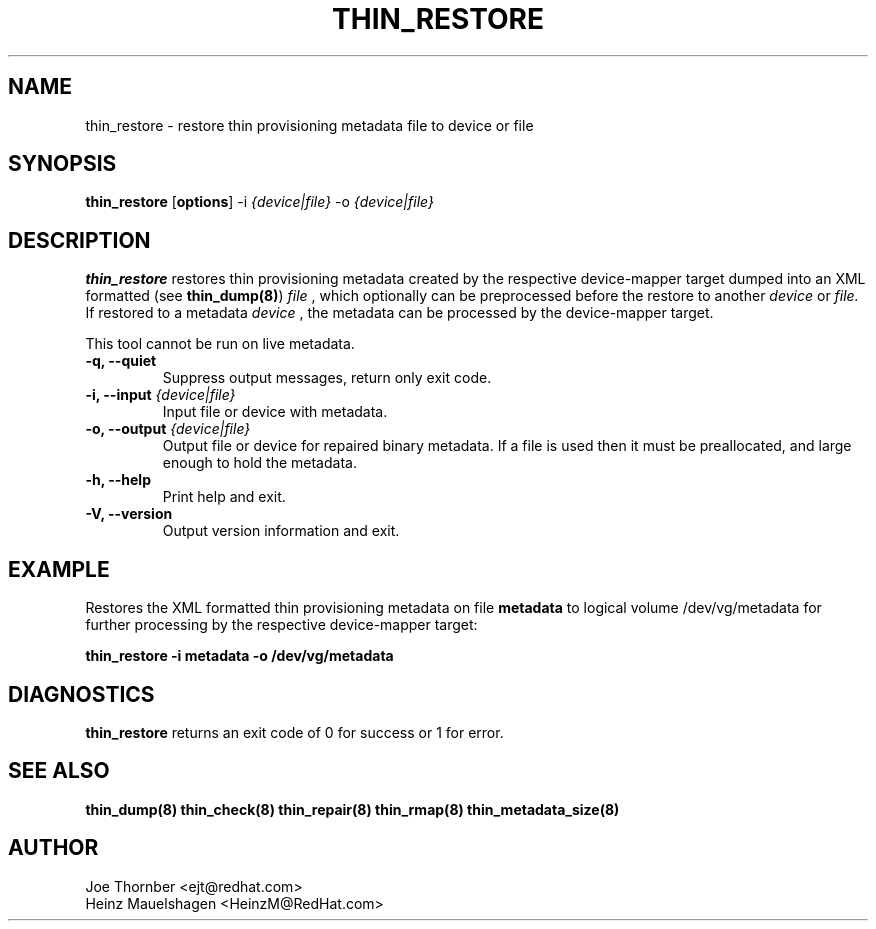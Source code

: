 .TH THIN_RESTORE 8 "Thin Provisioning Tools" "Red Hat, Inc." \" -*- nroff -*-
.SH NAME
thin_restore \- restore thin provisioning metadata file to device or file

.SH SYNOPSIS
.B thin_restore
.RB [ options ]
.RB -i
.I {device|file}
.RB -o
.I {device|file}

.SH DESCRIPTION
.B thin_restore
restores thin provisioning metadata created by the
respective device-mapper target dumped into an XML formatted (see
.BR thin_dump(8) )
.I file
, which optionally can be preprocessed before the restore to another
.I device
or
.I file.
If restored to a metadata
.I device
, the metadata can be processed by the device-mapper target.

This tool cannot be run on live metadata.

.IP "\fB\-q, \-\-quiet\fP"
Suppress output messages, return only exit code.

.IP "\fB\-i, \-\-input\fP \fI{device|file}\fP"
Input file or device with metadata.

.IP "\fB\-o, \-\-output\fP \fI{device|file}\fP"
Output file or device for repaired binary metadata.  If a file is used
then it must be preallocated, and large enough to hold the metadata.

.IP "\fB\-h, \-\-help\fP"
Print help and exit.

.IP "\fB\-V, \-\-version\fP"
Output version information and exit.

.SH EXAMPLE
Restores the XML formatted thin provisioning metadata on file
.B metadata
to logical volume /dev/vg/metadata for further processing by the
respective device-mapper target:
.sp
.B thin_restore -i metadata -o /dev/vg/metadata

.SH DIAGNOSTICS
.B thin_restore
returns an exit code of 0 for success or 1 for error.

.SH SEE ALSO
.B thin_dump(8)
.B thin_check(8)
.B thin_repair(8)
.B thin_rmap(8)
.B thin_metadata_size(8)

.SH AUTHOR
Joe Thornber <ejt@redhat.com>
.br
Heinz Mauelshagen <HeinzM@RedHat.com>
